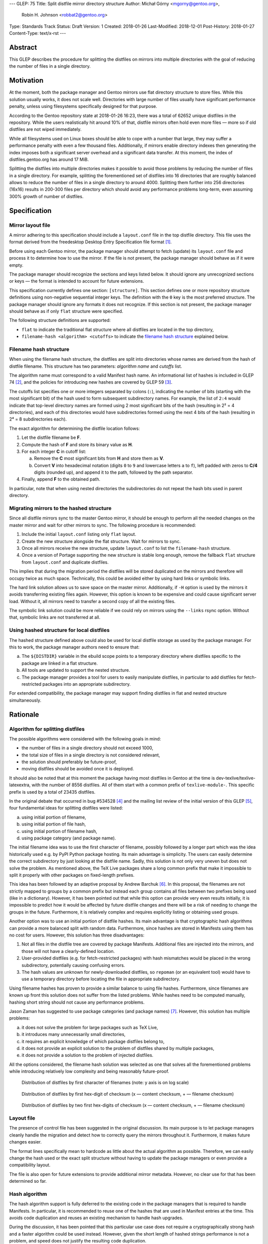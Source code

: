---
GLEP: 75
Title: Split distfile mirror directory structure
Author: Michał Górny <mgorny@gentoo.org>,
        Robin H. Johnson <robbat2@gentoo.org>
Type: Standards Track
Status: Draft
Version: 1
Created: 2018-01-26
Last-Modified: 2018-12-01
Post-History: 2018-01-27
Content-Type: text/x-rst
---

Abstract
========
This GLEP describes the procedure for splitting the distfiles on mirrors
into multiple directories with the goal of reducing the number of files
in a single directory.


Motivation
==========
At the moment, both the package manager and Gentoo mirrors use flat
directory structure to store files.  While this solution usually works,
it does not scale well.  Directories with large number of files usually
have significant performance penalty, unless using filesystems
specifically designed for that purpose.

According to the Gentoo repository state at 2018-01-26 16:23, there
was a total of 62652 unique distfiles in the repository.  While
the users realistically hit around 10% of that, distfile mirrors often
hold even more files — more so if old distfiles are not wiped
immediately.

While all filesystems used on Linux boxes should be able to cope with
a number that large, they may suffer a performance penalty with even
a few thousand files.  Additionally, if mirrors enable directory indexes
then generating the index imposes both a significant server overhead
and a significant data transfer.  At this moment, the index
of distfiles.gentoo.org has around 17 MiB.

Splitting the distfiles into multiple directories makes it possible
to avoid those problems by reducing the number of files in a single
directory.  For example, splitting the forementioned set of distfiles
into 16 directories that are roughly balanced allows to reduce
the number of files in a single directory to around 4000.  Splitting
them further into 256 directories (16x16) results in 200-300 files
per directory which should avoid any performance problems long-term,
even assuming 300% growth of number of distfiles.


Specification
=============
Mirror layout file
------------------
A mirror adhering to this specification should include a ``layout.conf``
file in the top distfile directory.  This file uses the format
derived from the freedesktop Desktop Entry Specification file format
[#DESKTOP_FORMAT]_.

Before using each Gentoo mirror, the package manager should attempt
to fetch (update) its ``layout.conf`` file and process it to determine
how to use the mirror.  If the file is not present, the package manager
should behave as if it were empty.

The package manager should recognize the sections and keys listed below.
It should ignore any unrecognized sections or keys — the format
is intended to account for future extensions.

This specification currently defines one section: ``[structure]``.
This section defines one or more repository structure definitions
using non-negative sequential integer keys.  The definition with
the ``0`` key is the most preferred structure.  The package manager
should ignore any formats it does not recognize.  If this section
is not present, the package manager should behave as if only ``flat``
structure were specified.

The following structure definitions are supported:

* ``flat`` to indicate the traditional flat structure where all
  distfiles are located in the top directory,

* ``filename-hash <algorithm> <cutoffs>`` to indicate the `filename
  hash structure`_ explained below.


Filename hash structure
-----------------------
When using the filename hash structure, the distfiles are split
into directories whose names are derived from the hash of distfile
filename.  This structure has two parameters: *algorithm name*
and *cutoffs* list.

The algorithm name must correspond to a valid Manifest hash name.
An informational list of hashes is included in GLEP 74 [#GLEP74]_,
and the policies for introducing new hashes are covered by GLEP 59
[#GLEP59]_.

The cutoffs list specifies one or more integers separated by colons
(``:``), indicating the number of bits (starting with the most
significant bit) of the hash used to form subsequent subdirectory names.
For example, the list of ``2:4`` would indicate that top-level directory
names are formed using 2 most significant bits of the hash (resulting
in 2² = 4 directories), and each of this directories would have
subdirectories formed using the next 4 bits of the hash (resulting
in 2⁴ = 8 subdirectories each).

The exact algorithm for determining the distfile location follows:

1. Let the distfile filename be **F**.

2. Compute the hash of **F** and store its binary value as **H**.

3. For each integer **C** in cutoff list:

   a. Remove the **C** most significant bits from **H** and store them
      as **V**.

   b. Convert **V** into hexadecimal notation (digits ``0`` to ``9``
      and lowercase letters ``a`` to ``f``), left padded with zeros
      to **C/4** digits (rounded up), and append it to the path,
      followed by the path separator.

4. Finally, append **F** to the obtained path.

In particular, note that when using nested directories
the subdirectories do not repeat the hash bits used in parent directory.


Migrating mirrors to the hashed structure
-----------------------------------------
Since all distfile mirrors sync to the master Gentoo mirror, it should
be enough to perform all the needed changes on the master mirror
and wait for other mirrors to sync.  The following procedure
is recommended:

1. Include the initial ``layout.conf`` listing only ``flat`` layout.

2. Create the new structure alongside the flat structure. Wait for
   mirrors to sync.

3. Once all mirrors receive the new structure, update ``layout.conf``
   to list the ``filename-hash`` structure.

4. Once a version of Portage supporting the new structure is stable long
   enough, remove the fallback ``flat`` structure from ``layout.conf``
   and duplicate distfiles.

This implies that during the migration period the distfiles will
be stored duplicated on the mirrors and therefore will occupy twice
as much space.  Technically, this could be avoided either by using
hard links or symbolic links.

The hard link solution allows us to save space on the master mirror.
Additionally, if ``-H`` option is used by the mirrors it avoids
transferring existing files again.  However, this option is known
to be expensive and could cause significant server load.  Without it,
all mirrors need to transfer a second copy of all the existing files.

The symbolic link solution could be more reliable if we could rely
on mirrors using the ``--links`` rsync option.  Without that, symbolic
links are not transferred at all.


Using hashed structure for local distfiles
------------------------------------------
The hashed structure defined above could also be used for local distfile
storage as used by the package manager.  For this to work, the package
manager authors need to ensure that:

a. The ``${DISTDIR}`` variable in the ebuild scope points to a temporary
   directory where distfiles specific to the package are linked
   in a flat structure.

b. All tools are updated to support the nested structure.

c. The package manager provides a tool for users to easily manipulate
   distfiles, in particular to add distfiles for fetch-restricted
   packages into an appropriate subdirectory.

For extended compatibility, the package manager may support finding
distfiles in flat and nested structure simultaneously.


Rationale
=========
Algorithm for splitting distfiles
---------------------------------
The possible algorithms were considered with the following goals
in mind:

- the number of files in a single directory should not exceed 1000,

- the total size of files in a single directory is not considered
  relevant,

- the solution should preferably be future-proof,

- moving distfiles should be avoided once it is deployed.

It should also be noted that at this moment the package having most
distfiles in Gentoo at the time is dev-texlive/texlive-latexextra,
with the number of 8556 distfiles.  All of them start with a common
prefix of ``texlive-module-``.  This specific prefix is used by a total
of 23435 distfiles.

In the original debate that occurred in bug #534528 [#BUG534528]_
and the mailing list review of the initial version of this GLEP [#ML1]_,
four fundamental ideas for splitting distfiles were listed:

a. using initial portion of filename,

b. using initial portion of file hash,

c. using initial portion of filename hash,

d. using package category (and package name).

The initial filename idea was to use the first character of filename,
possibly followed by a longer part which was the idea historically
used e.g. by PyPI Python package hosting.  Its main advantage is
simplicity.  The users can easily determine the correct subdirectory
by just looking at the distfile name.  Sadly, this solution is not only
very uneven but does not solve the problem.  As mentioned above,
the TeΧ Live packages share a long common prefix that make it impossible
to split it properly with other packages on fixed-length prefixes.

This idea has been followed by an adaptive proposal by Andrew Barchuk
[#ADAPTIVE_FILENAME]_.  In this proposal, the filenames are not strictly
mapped to groups by a common prefix but instead each group contains
all files between two prefixes being used (like in a dictionary).
However, it has been pointed out that while this option can provide
very even results initially, it is impossible to predict how it would
be affected by future distfile changes and there will be a risk of
needing to change the groups in the future.  Furthermore, it is
relatively complex and requires explicitly listing or obtaining used
groups.

Another option was to use an initial portion of distfile hashes.  Its
main advantage is that cryptographic hash algorithms can provide
a more balanced split with random data.  Furthermore, since hashes are
stored in Manifests using them has no cost for users.  However, this
solution has three disadvantages:

1. Not all files in the distfile tree are covered by package Manifests.
   Additional files are injected into the mirrors, and those will
   not have a clearly-defined location.

2. User-provided distfiles (e.g. for fetch-restricted packages) with
   hash mismatches would be placed in the wrong subdirectory,
   potentially causing confusing errors.

3. The hash values are unknown for newly-downloaded distfiles, so
   ``repoman`` (or an equivalent tool) would have to use a temporary
   directory before locating the file in appropriate subdirectory.

Using filename hashes has proven to provide a similar balance to using
file hashes.  Furthermore, since filenames are known up front this
solution does not suffer from the listed problems.  While hashes need
to be computed manually, hashing short string should not cause
any performance problems.

Jason Zaman has suggested to use package categories (and package names)
[#PKGNAME]_.  However, this solution has multiple problems:

a. it does not solve the problem for large packages such as TeΧ Live,

b. it introduces many unnecessarily small directories,

c. it requires an explicit knowledge of which package distfiles
   belong to,

d. it does not provide an explicit solution to the problem of distfiles
   shared by multiple packages,

e. it does not provide a solution to the problem of injected distfiles.

All the options considered, the filename hash solution was selected
as one that solves all the forementioned problems while introducing
relatively low complexity and being reasonably future-proof.

.. figure:: glep-0075-extras/by-filename.png

   Distribution of distfiles by first character of filenames
   (note: y axis is on log scale)

.. figure:: glep-0075-extras/by-csum.png

   Distribution of distfiles by first hex-digit of checksum
   (x — content checksum, + — filename checksum)

.. figure:: glep-0075-extras/by-csum2.png

   Distribution of distfiles by two first hex-digits of checksum
   (x — content checksum, + — filename checksum)


Layout file
-----------
The presence of control file has been suggested in the original
discussion.  Its main purpose is to let package managers cleanly handle
the migration and detect how to correctly query the mirrors throughout
it.  Furthermore, it makes future changes easier.

The format lines specifically mean to hardcode as little about
the actual algorithm as possible.  Therefore, we can easily change
the hash used or the exact split structure without having to update
the package managers or even provide a compatibility layout.

The file is also open for future extensions to provide additional mirror
metadata.  However, no clear use for that has been determined so far.


Hash algorithm
--------------
The hash algorithm support is fully deferred to the existing code
in the package managers that is required to handle Manifests.
In particular, it is recommended to reuse one of the hashes that are
used in Manifest entries at the time.  This avoids code duplication
and reuses an existing mechanism to handle hash upgrades.

During the discussion, it has been pointed that this particular use case
does not require a cryptographically strong hash and a faster algorithm
could be used instead.  However, given the short length of hashed
strings performance is not a problem, and speed does not justify
the resulting code duplication.

It has also been pointed out that e.g. the BLAKE2 hash family provides
the ability of creating arbitrary length hashes instead of truncating
the standard-length hash.  However, not all implementations of BLAKE2
support that and relying on it could reduce portability for no apparent
gain.


Backwards Compatibility
=======================
Mirror compatibility
--------------------
The mirrored files are propagated to other mirrors as opaque directory
structure.  Therefore, there are no backwards compatibility concerns
on the mirroring side.

Backwards compatibility with existing clients is detailed
in `migrating mirrors to the hashed structure`_ section.  Backwards
compatibility with the old clients will be provided by preserving
the flat structure during the transitional period.

The new clients will fetch the ``layout.conf`` file to avoid backwards
compatibility concerns in the future.  In case of hitting an old mirror,
the package manager will default to the ``flat`` structure.


Package manager storage compatibility
-------------------------------------
The exact means of preserving backwards compatibility in package manager
storage are left to the package manager authors.  However, it is
recommended that package managers continue to support the flat layout
even if it is no longer the default.  The package manager may either
continue to read files from this location or automatically move them
to an appropriate subdirectory.


Reference Implementation
========================
TODO.


References
==========
.. [#DESKTOP_FORMAT] Desktop Entry Specification: Basic format of the file
   (https://standards.freedesktop.org/desktop-entry-spec/latest/ar01s03.html)

.. [#GLEP74] GLEP 74: Full-tree verification using Manifest files:
   Checksum algorithms (informational)
   (https://www.gentoo.org/glep/glep-0074.html#checksum-algorithms-informational)

.. [#GLEP59] GLEP 59: Manifest2 hash policies and security implications
   (https://www.gentoo.org/glep/glep-0059.html)

.. [#BUG534528] Bug 534528 - distfiles should be sorted into subdirectories
   of DISTDIR
   (https://bugs.gentoo.org/534528)

.. [#ML1] [gentoo-dev] [pre-GLEP] Split distfile mirror directory structure
   (https://archives.gentoo.org/gentoo-dev/message/cfc4f8595df2edf9a25ba9ecae2463ba)

.. [#ADAPTIVE_FILENAME] Andrew Barchuk's reply on 'using character ranges
   for each directory computed in a way to have the files distributed evenly'
   (https://archives.gentoo.org/gentoo-dev/message/611bdaa76be049c1d650e8995748e7b8)

.. [#PKGNAME] Jason Zamal's reply including 'using the same dir layout
   as the packages themselves)
   (https://archives.gentoo.org/gentoo-dev/message/f26ed870c3a6d4ecf69a821723642975)


Copyright
=========
This work is licensed under the Creative Commons Attribution-ShareAlike 3.0
Unported License. To view a copy of this license, visit
http://creativecommons.org/licenses/by-sa/3.0/.
